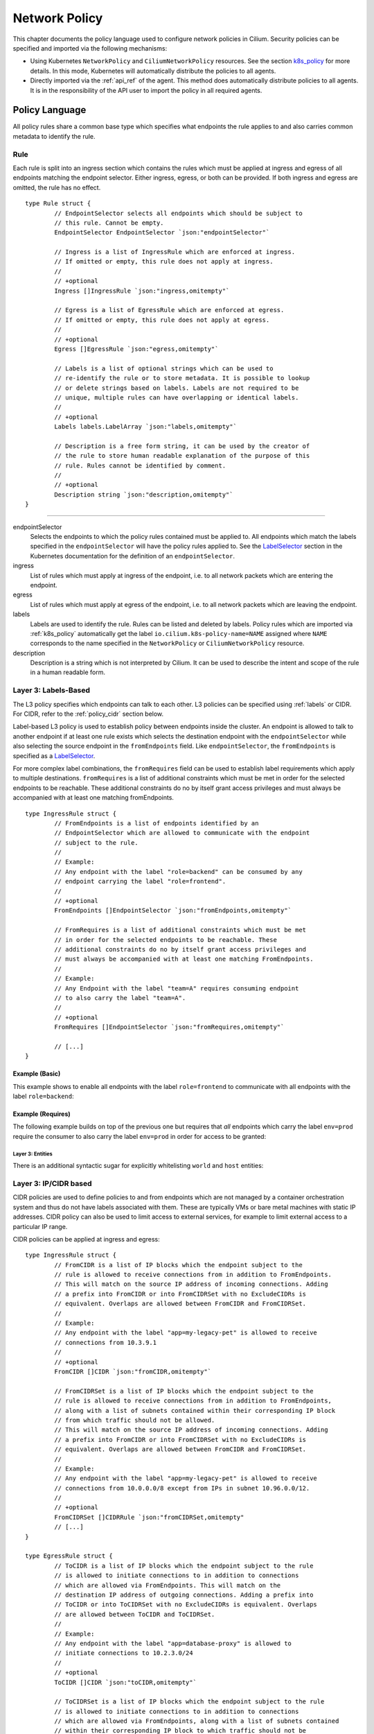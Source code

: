 .. _policy_guide:

##############
Network Policy
##############

This chapter documents the policy language used to configure network policies
in Cilium. Security policies can be specified and imported via the following
mechanisms:

* Using Kubernetes ``NetworkPolicy`` and ``CiliumNetworkPolicy`` resources. See
  the section k8s_policy_ for more details. In this mode, Kubernetes will
  automatically distribute the policies to all agents.

* Directly imported via the :ref:`api_ref` of the agent. This method does
  automatically distribute policies to all agents. It is in the responsibility
  of the API user to import the policy in all required agents.

.. versionadded:: future
   Use of the KVstore to distribute security policies is on the roadmap but has
   not been implemented yet.

***************
Policy Language
***************

All policy rules share a common base type which specifies what endpoints the
rule applies to and also carries common metadata to identify the rule.

Rule
====

Each rule is split into an ingress section which contains the rules which must
be applied at ingress and egress of all endpoints matching the endpoint
selector.  Either ingress, egress, or both can be provided. If both ingress and
egress are omitted, the rule has no effect.

::

        type Rule struct {
                // EndpointSelector selects all endpoints which should be subject to
                // this rule. Cannot be empty.
                EndpointSelector EndpointSelector `json:"endpointSelector"`

                // Ingress is a list of IngressRule which are enforced at ingress.
                // If omitted or empty, this rule does not apply at ingress.
                //
                // +optional
                Ingress []IngressRule `json:"ingress,omitempty"`

                // Egress is a list of EgressRule which are enforced at egress.
                // If omitted or empty, this rule does not apply at egress.
                //
                // +optional
                Egress []EgressRule `json:"egress,omitempty"`

                // Labels is a list of optional strings which can be used to
                // re-identify the rule or to store metadata. It is possible to lookup
                // or delete strings based on labels. Labels are not required to be
                // unique, multiple rules can have overlapping or identical labels.
                //
                // +optional
                Labels labels.LabelArray `json:"labels,omitempty"`

                // Description is a free form string, it can be used by the creator of
                // the rule to store human readable explanation of the purpose of this
                // rule. Rules cannot be identified by comment.
                //
                // +optional
                Description string `json:"description,omitempty"`
        }

----

endpointSelector
  Selects the endpoints to which the policy rules contained must be applied to.
  All endpoints which match the labels specified in the ``endpointSelector``
  will have the policy rules applied to. See the LabelSelector_ section in the
  Kubernetes documentation for the definition of an ``endpointSelector``.

ingress
  List of rules which must apply at ingress of the endpoint, i.e. to all
  network packets which are entering the endpoint.

egress
  List of rules which must apply at egress of the endpoint, i.e. to all network
  packets which are leaving the endpoint.

labels
  Labels are used to identify the rule. Rules can be listed and deleted by
  labels. Policy rules which are imported via :ref:`k8s_policy` automatically
  get the label ``io.cilium.k8s-policy-name=NAME`` assigned where ``NAME``
  corresponds to the name specified in the ``NetworkPolicy`` or
  ``CiliumNetworkPolicy`` resource.

description
  Description is a string which is not interpreted by Cilium. It can be used to
  describe the intent and scope of the rule in a human readable form.

Layer 3: Labels-Based
=====================

The L3 policy specifies which endpoints can talk to each other. L3 policies can
be specified using :ref:`labels` or CIDR. For CIDR, refer to the
:ref:`policy_cidr` section below.

Label-based L3 policy is used to establish policy between endpoints inside the
cluster. An endpoint is allowed to talk to another endpoint if at least one
rule exists which selects the destination endpoint with the
``endpointSelector`` while also selecting the source endpoint in the
``fromEndpoints`` field. Like ``endpointSelector``, the ``fromEndpoints`` is
specified as a LabelSelector_.

For more complex label combinations, the ``fromRequires`` field can be used to
establish label requirements which apply to multiple destinations.
``fromRequires`` is a list of additional constraints which must be met in order
for the selected endpoints to be reachable. These additional constraints do no
by itself grant access privileges and must always be accompanied with at least
one matching fromEndpoints.

::

        type IngressRule struct {
                // FromEndpoints is a list of endpoints identified by an
                // EndpointSelector which are allowed to communicate with the endpoint
                // subject to the rule.
                //
                // Example:
                // Any endpoint with the label "role=backend" can be consumed by any
                // endpoint carrying the label "role=frontend".
                //
                // +optional
                FromEndpoints []EndpointSelector `json:"fromEndpoints,omitempty"`

                // FromRequires is a list of additional constraints which must be met
                // in order for the selected endpoints to be reachable. These
                // additional constraints do no by itself grant access privileges and
                // must always be accompanied with at least one matching FromEndpoints.
                //
                // Example:
                // Any Endpoint with the label "team=A" requires consuming endpoint
                // to also carry the label "team=A".
                //
                // +optional
                FromRequires []EndpointSelector `json:"fromRequires,omitempty"`

                // [...]
        }

Example (Basic)
---------------

This example shows to enable all endpoints with the label ``role=frontend`` to
communicate with all endpoints with the label ``role=backend``:

.. only:: html

   .. tabs::
     .. group-tab:: JSON

        .. literalinclude:: ../examples/policies/l3.json
     .. group-tab:: YAML

        .. literalinclude:: ../examples/policies/l3.yaml

.. only:: epub or latex

        .. literalinclude:: ../examples/policies/l3.json

Example (Requires)
------------------

The following example builds on top of the previous one but requires that *all*
endpoints which carry the label ``env=prod`` require the consumer to also carry
the label ``env=prod`` in order for access to be granted:

.. only:: html

   .. tabs::
     .. group-tab:: JSON

        .. literalinclude:: ../examples/policies/requires.json
     .. group-tab:: YAML

        .. literalinclude:: ../examples/policies/requires.yaml

.. only:: epub or latex

        .. literalinclude:: ../examples/policies/requires.json

.. _policy_cidr:

Layer 3: Entities
~~~~~~~~~~~~~~~~~

There is an additional syntactic sugar for explicitly whitelisting ``world`` and ``host`` entities:

.. only:: html

   .. tabs::
     .. group-tab:: JSON

        .. literalinclude:: ../examples/policies/entities.json
     .. group-tab:: YAML

        .. literalinclude:: ../examples/policies/entities.yaml

.. only:: epub or latex

        .. literalinclude:: ../examples/policies/entities.json

Layer 3: IP/CIDR based
======================

CIDR policies are used to define policies to and from endpoints which are not
managed by a container orchestration system and thus do not have labels
associated with them. These are typically VMs or bare metal machines with
static IP addresses. CIDR policy can also be used to limit access to external
services, for example to limit external access to a particular IP range.

CIDR policies can be applied at ingress and egress:

::

        type IngressRule struct {
                // FromCIDR is a list of IP blocks which the endpoint subject to the
                // rule is allowed to receive connections from in addition to FromEndpoints.
                // This will match on the source IP address of incoming connections. Adding
                // a prefix into FromCIDR or into FromCIDRSet with no ExcludeCIDRs is
                // equivalent. Overlaps are allowed between FromCIDR and FromCIDRSet.
                //
                // Example:
                // Any endpoint with the label "app=my-legacy-pet" is allowed to receive
                // connections from 10.3.9.1
                //
                // +optional
                FromCIDR []CIDR `json:"fromCIDR,omitempty"`
                
                // FromCIDRSet is a list of IP blocks which the endpoint subject to the
                // rule is allowed to receive connections from in addition to FromEndpoints,
                // along with a list of subnets contained within their corresponding IP block
                // from which traffic should not be allowed.
                // This will match on the source IP address of incoming connections. Adding
                // a prefix into FromCIDR or into FromCIDRSet with no ExcludeCIDRs is
                // equivalent. Overlaps are allowed between FromCIDR and FromCIDRSet.
                //
                // Example:
                // Any endpoint with the label "app=my-legacy-pet" is allowed to receive
                // connections from 10.0.0.0/8 except from IPs in subnet 10.96.0.0/12.
                //
                // +optional
                FromCIDRSet []CIDRRule `json:"fromCIDRSet,omitempty"
                // [...]
        }

        type EgressRule struct {
                // ToCIDR is a list of IP blocks which the endpoint subject to the rule
                // is allowed to initiate connections to in addition to connections
                // which are allowed via FromEndpoints. This will match on the
                // destination IP address of outgoing connections. Adding a prefix into
                // ToCIDR or into ToCIDRSet with no ExcludeCIDRs is equivalent. Overlaps
                // are allowed between ToCIDR and ToCIDRSet.
                //
                // Example:
                // Any endpoint with the label "app=database-proxy" is allowed to
                // initiate connections to 10.2.3.0/24
                //
                // +optional
                ToCIDR []CIDR `json:"toCIDR,omitempty"`
                
                // ToCIDRSet is a list of IP blocks which the endpoint subject to the rule
                // is allowed to initiate connections to in addition to connections
                // which are allowed via FromEndpoints, along with a list of subnets contained
                // within their corresponding IP block to which traffic should not be
                // allowed. This will match on the destination IP address of outgoing
                // connections. Adding a prefix into ToCIDR or into ToCIDRSet with no
                // ExcludeCIDRs is equivalent. Overlaps are allowed between ToCIDR and
                // ToCIDRSet.
                //
                // Example:
                // Any endpoint with the label "app=database-proxy" is allowed to
                // initiate connections to 10.2.3.0/24 except from IPs in subnet 10.2.3.0/28.
                //
                // +optional
                ToCIDRSet []CIDRRule `json:"toCIDRSet,omitempty"`
                // [...]
        }


fromCIDR
  List of source prefixes/CIDRs that are allowed to talk to all endpoints
  selected by the ``endpointSelector``. Note that this list is **in addition**
  to the ``fromEndpoints`` specified. It is not required to allow the IPs of
  endpoints if the endpoints are already allowed to communicate based on
  ``fromEndpoints`` rules.

fromCIDRSet
  List of source prefixes/CIDRs that are allowed to talk to all endpoints
  selected by the ``endpointSelector``, along with an optional list of
  prefixes/CIDRs per source prefix/CIDR that are subnets of the source
  prefix/CIDR from which communication is not allowed. Like ``fromCIDR``
  it is not required to list the IPs of endpoints if the endpoints are
  already allowed to communicate based on ``fromEndpoints`` rules.

toCIDR:
  List of destination prefixes/CIDRs that endpoints selected by
  ``endpointSelector`` are allowed to talk to. Note that endpoints which are
  selected by a ``fromEndpoints`` are automatically allowed to talk to their
  respective destination endpoints. It is not required to list the IP of
  destination endpoints.

toCIDRSet
  List of destination prefixes/CIDRs that are allowed to talk to all endpoints
  selected by the ``endpointSelector``, along with an optional list of
  prefixes/CIDRs per source prefix/CIDR that are subnets of the destination
  prefix/CIDR to which communication is not allowed. Like toCIDR, it is not
  required to list the IPs of destination endpoints if they are already
  selected by a ``fromEndpoints``.

Example
-------

This example shows how to allow all endpoints with the label ``app=myService``
to talk to the external IP ``20.1.1.1``, as well as the CIDR prefix ``10.0.0.0/8``,
but not CIDR prefix ``10.96.0.0/12``

.. only:: html

   .. tabs::
     .. group-tab:: JSON

        .. literalinclude:: ../examples/policies/cidr.json
     .. group-tab:: YAML

        .. literalinclude:: ../examples/policies/cidr.yaml

.. only:: epub or latex

        .. literalinclude:: ../examples/policies/cidr.json

Layer 3: Services
~~~~~~~~~~~~~~~~~

Services running in your cluster can be whitelisted in Egress rules. Currently only headless
Kubernetes services defined by their name and namespace are supported. More documentation on HeadlessServices_.
Future versions of Cilium will support specifying non Kubernetes services and services which are backed by pods.

::

        type EgressRule struct {
                // [...]
                // ToServices is a list of services to which the endpoint subject
                // to the rule is allowed to initiate connections.
                ToServices []Service `json:"toServices,omitempty"`
                // [...]
        }

        type Service struct {
            // [...]
            // K8sService selects service by name and namespace pair
            K8sService K8sServiceNamespace `json:"k8sService,omitempty"`
        }

        type K8sServiceNamespace struct {
            ServiceName string `json:"serviceName,omitempty"`
            Namespace   string `json:"namespace,omitempty"`
        }


Example
-------

This example shows how to allow all endpoints with the label ``id=app2``
to talk to all endpoints of kubernetes service ``myservice`` in kubernetes
namespace ``default``. Note that ``myservice`` needs to be a headless service
for this policy to take effect.

.. only:: html

   .. tabs::
     .. group-tab:: JSON

        .. literalinclude:: ../examples/policies/service.json
     .. group-tab:: YAML

        .. literalinclude:: ../examples/policies/service.yaml

.. only:: epub or latex

        .. literalinclude:: ../examples/policies/service.json

Example (empty toServices rule)
-------------------------------

When ``toServices`` doesn't have any services specified or the rules are empty
the policy doesn't have any effect.

.. only:: html

   .. tabs::
     .. group-tab:: JSON

        .. literalinclude:: ../examples/policies/service-empty.json
     .. group-tab:: YAML

        .. literalinclude:: ../examples/policies/service-empty.yaml

.. only:: epub or latex

        .. literalinclude:: ../examples/policies/service-empty.json

.. _policy_l4:

Layer 4: Ports
==============

L4 policy can be specified in addition to L3 policies. It restricts the ability
of an endpoint to emit and/or receive packets on a particular port using a
particular protocol. If no L4 policy is specified for an endpoint, that
endpoint is allowed to send and receive on all L4 ports and protocols.

L4 policy can be specified at both ingress and egress using the `toPorts`
field::

        type IngressRule struct {
                // ToPorts is a list of destination ports identified by port number and
                // protocol which the endpoint subject to the rule is allowed to
                // receive connections on.
                //
                // Example:
                // Any endpoint with the label "app=httpd" can only accept incoming
                // connections on port 80/tcp.
                //
                // +optional
                ToPorts []PortRule `json:"toPorts,omitempty"`

                // [...]
        }

        type EgressRule struct {
                // ToPorts is a list of destination ports identified by port number and
                // protocol which the endpoint subject to the rule is allowed to
                // connect to.
                //
                // Example:
                // Any endpoint with the label "role=frontend" is allowed to initiate
                // connections to destination port 8080/tcp
                //
                // +optional
                ToPorts []PortRule `json:"toPorts,omitempty"`

                // [...]
        }

The ``toPorts`` field takes a ``PortProtocol`` structure which is defined as follows::

        // PortProtocol specifies an L4 port with an optional transport protocol
        type PortProtocol struct {
                // Port is an L4 port number. For now the string will be strictly
                // parsed as a single uint16. In the future, this field may support
                // ranges in the form "1024-2048
                Port string `json:"port"`

                // Protocol is the L4 protocol. If omitted or empty, any protocol
                // matches. Accepted values: "TCP", "UDP", ""/"ANY"
                //
                // Matching on ICMP is not supported.
                //
                // +optional
                Protocol string `json:"protocol,omitempty"`
        }

.. note:: There is currently a max limit of 40 ports. This might change in the
          future when support for ranges is added.

Example (L4)
------------

The following rule limits all endpoints with the label ``app=myService`` to
only be able to emit packets using TCP on port 80:

.. only:: html

   .. tabs::
     .. group-tab:: JSON

        .. literalinclude:: ../examples/policies/l4.json
     .. group-tab:: YAML

        .. literalinclude:: ../examples/policies/l4.yaml

.. only:: epub or latex

        .. literalinclude:: ../examples/policies/l4.json

Example (Combining Labels + L4)
-------------------------------

This example enables all endpoints with the label ``role=frontend`` to
communicate with all endpoints with the label ``role=backend``, but they must
communicate using using TCP on port 80:

.. only:: html

   .. tabs::
     .. group-tab:: JSON

        .. literalinclude:: ../examples/policies/l3_l4_combined.json
     .. group-tab:: YAML

        .. literalinclude:: ../examples/policies/l3_l4_combined.yaml

.. only:: epub or latex

        .. literalinclude:: ../examples/policies/l3_l4_combined.json

Example (Multiple Rules with Labels, L4)
----------------------------------------

This example is similar to the previous, but rather than restricting
communication to only endpoints communicating over TCP on port 80 from
``role=frontend``, it allows all traffic from endpoints with the label
``role=frontend`` to reach ``role=backend``, *as well as* traffic from any
endpoint that is communicating over TCP on port 80:

.. only:: html

   .. tabs::
     .. group-tab:: JSON

        .. literalinclude:: ../examples/policies/multi_rule.json
     .. group-tab:: YAML

        .. literalinclude:: ../examples/policies/multi_rule.yaml

.. only:: epub or latex

        .. literalinclude:: ../examples/policies/multi_rule.json

Layer 7
=======

Layer 7 policy rules are embedded into policy_l4_ rules and can be specified
for ingress and egress. The ``L7Rules`` structure is a base type containing an
enumeration of protocol specific fields.

Each member consists of a list of application protocol rules. An Layer 7
request is permitted if at least one of the rules matches. If no rules are
specified, then all traffic is permitted.

The structure is implemented as a union, i.e. only one member field can be used
per port. If multiple ``toPorts`` rules with identical ``PortProtocol`` select
an overlapping list of endpoints, then the Layer 7 rules are combined together
if they are of the same type. If the type differs, the policy is rejected.

::

        // L7Rules is a union of port level rule types. Mixing of different port
        // level rule types is disallowed, so exactly one of the following must be set.
        // If none are specified, then no additional port level rules are applied.
        type L7Rules struct {
                // HTTP specific rules.
                //
                // +optional
                HTTP []PortRuleHTTP `json:"http,omitempty"`

                // Kafka-specific rules.
                //
                // +optional
                Kafka []PortRuleKafka `json:"kafka,omitempty"`
        }

Unlike Layer 3 and Layer 4 policies, violation of Layer 7 rules does not result
in packet drops. Instead, if possible, an application protocol specific access
denied message is crafted and returned, e.g. an *HTTP 403 access denied* is
sent back for HTTP requests which violate the policy.

HTTP
----

::

        // PortRuleHTTP is a list of HTTP protocol constraints. All fields are
        // optional, if all fields are empty or missing, the rule does not have any
        // effect.
        //
        // All fields of this type are extended POSIX regex as defined by IEEE Std
        // 1003.1, (i.e this follows the egrep/unix syntax, not the perl syntax)
        // matched against the path of an incoming request. Currently it can contain
        // characters disallowed from the conventional "path" part of a URL as defined
        // by RFC 3986.
        type PortRuleHTTP struct {
                // Path is an extended POSIX regex matched against the path of a
                // request. Currently it can contain characters disallowed from the
                // conventional "path" part of a URL as defined by RFC 3986. Paths must
                // begin with a '/'.
                //
                // If omitted or empty, all paths are all allowed.
                //
                // +optional
                Path string `json:"path,omitempty" protobuf:"bytes,1,opt,name=path"`

                // Method is an extended POSIX regex matched against the method of a
                // request, e.g. "GET", "POST", "PUT", "PATCH", "DELETE", ...
                //
                // If omitted or empty, all methods are allowed.
                //
                // +optional
                Method string `json:"method,omitempty" protobuf:"bytes,1,opt,name=method"`

                // Host is an extended POSIX regex matched against the host header of a
                // request, e.g. "foo.com"
                //
                // If omitted or empty, the value of the host header is ignored.
                //
                // +optional
                Host string `json:"host,omitempty" protobuf:"bytes,1,opt,name=method"`

                // Headers is a list of HTTP headers which must be present in the
                // request. If omitted or empty, requests are allowed regardless of
                // headers present.
                //
                // +optional
                Headers []string `json:"headers,omitempty"`
        }

Path
  When specified, the path field of the request must match the regular
  expression specified.

Method
  When specified, the method name of the request must match the regular
  expression specified.

Host
  When specified, the host field of the request must match the regular
  expression specified.

Headers
  When specified, the request must contain all the headers specified in the
  list.

Example (HTTP)
~~~~~~~~~~~~~~

The following example limits all endpoints which carry the labels
``app=myService`` to only be able to receive packets on port 80 using TCP.
While communicating on this port, the only API endpoints allowed will be ``GET
/path1`` and ``PUT /path2`` with the HTTP header ``X-My_header`` set to
``true``:

.. only:: html

   .. tabs::
     .. group-tab:: JSON

        .. literalinclude:: ../examples/policies/http.json
     .. group-tab:: YAML

        .. literalinclude:: ../examples/policies/http.yaml

.. only:: epub or latex

        .. literalinclude:: ../examples/policies/http.json


Kafka (Tech Preview)
--------------------

.. note:: Kafka support is currently in tech preview phase. Tech preview is
          functionality that has recently been added and had limited user
          exposure so far.

::

        // PortRuleKafka is a list of Kafka protocol constraints. All fields are
        // optional, if all fields are empty or missing, the rule will match all
        // Kafka messages.
        type PortRuleKafka struct {
                // APIVersion is the version matched against the api version of the
                // Kafka message. If set, it has to be a string representing a positive
                // integer.
                //
                // If omitted or empty, all versions are allowed.
                //
                // +optional
                APIVersion string `json:"apiVersion,omitempty"`

                // APIKey is a case-insensitive string matched against the key of a
                // request, e.g. "produce", "fetch", "createtopic", "deletetopic", et al
                // Reference: https://kafka.apache.org/protocol#protocol_api_keys
                //
                // If omitted or empty, all keys are allowed.
                //
                // +optional
                APIKey string `json:"apiKey,omitempty"`

                // ClientID is the client identifier as provided in the request.
                //
                // From Kafka protocol documentation:
                // This is a user supplied identifier for the client application. The
                // user can use any identifier they like and it will be used when
                // logging errors, monitoring aggregates, etc. For example, one might
                // want to monitor not just the requests per second overall, but the
                // number coming from each client application (each of which could
                // reside on multiple servers). This id acts as a logical grouping
                // across all requests from a particular client.
                //
                // If omitted or empty, all client identifiers are allowed.
                //
                // +optional
                ClientID string `json:"clientID,omitempty"`

                // Topic is the topic name contained in the message. If a Kafka request
                // contains multiple topics, then all topics must be allowed or the
                // message will be rejected.
                //
                // This constraint is ignored if the matched request message type
                // doesn't contain any topic. Maximum size of Topic can be 249
                // characters as per recent Kafka spec and allowed characters are
                // a-z, A-Z, 0-9, -, . and _
                // Older Kafka versions had longer topic lengths of 255, but in Kafka 0.10
                // version the length was changed from 255 to 249. For compatibility
                // reasons we are using 255
                //
                // If omitted or empty, all topics are allowed.
                //
                // +optional
                Topic string `json:"topic,omitempty"`
        }

Kafka Example
~~~~~~~~~~~~~

.. only:: html

   .. tabs::
     .. group-tab:: JSON

        .. literalinclude:: ../examples/policies/kafka.json
     .. group-tab:: YAML

        .. literalinclude:: ../examples/policies/kafka.yaml

.. only:: epub or latex

        .. literalinclude:: ../examples/policies/kafka.json


************
Integrations
************

.. _k8s_policy:

Kubernetes
==========

If you are running Cilium on Kubernetes, you can benefit from the native
support of network security policies. In this mode, Kubernetes is responsible
for distributing the policies across all nodes and Cilium will automatically
apply the policies. Two formats are available to configure network policies
natively with Kubernetes:

- The standard NetworkPolicy_ resource which at the time of this writing,
  supports to specify L3/L4 ingress policies. See the official Kubernetes
  documentation on NetworkPolicy_ for details on how to specify such policies.

- The extended ``CiliumNetworkPolicy`` format which is available as a
  ThirdPartyResource_ and CustomResourceDefinition_ which supports to
  specify L3/L4/L7 policies at both ingress and egress.


JSON specification for ``CiliumNetworkPolicy``:

::

        // CiliumNetworkPolicy is a Kubernetes third-party resource with an
        // extended version of NetworkPolicy
        type CiliumNetworkPolicy struct {
                metav1.TypeMeta `json:",inline"`
                // +optional
                Metadata metav1.ObjectMeta `json:"metadata"`

                // Spec is the desired Cilium specific rule specification.
                Spec *api.Rule `json:"spec,omitempty"`

                // Specs is a list of desired Cilium specific rule specification.
                Specs api.Rules `json:"specs,omitempty"`
        }

A ``CiliumNetworkPolicy`` can contain either a single rule (``Spec``) or a list
of rules (``Specs``). If a list of rules are specified, all rules will be added
and removed atomically.  This is useful if multiple rules depend on each other
and may not be applied independently.

The ``Spec`` respectively ``Specs`` field refers to a standard Cilium Policy
Rule.

Example (Single Rule)
---------------------

The following example allows all prod-labeled pods to access ``/public`` HTTP
endpoint on service-labeled.

.. only:: html

   .. tabs::
     .. group-tab:: JSON

        .. literalinclude:: ../examples/policies/l7.json
     .. group-tab:: YAML

        .. literalinclude:: ../examples/policies/l7.yaml

.. only:: epub or latex

        .. literalinclude:: ../examples/policies/l7.json


Example (Multiple Rules)
------------------------

This example builds on previous example to show how to define multiple policy specs
in single rule. Added spec allows production pods to POST requests to ``external-service.org``.

.. only:: html

   .. tabs::
     .. group-tab:: JSON

        .. literalinclude:: ../examples/policies/l7_multi.json
     .. group-tab:: YAML

        .. literalinclude:: ../examples/policies/l7_multi.yaml

.. only:: epub or latex

        .. literalinclude:: ../examples/policies/l7_multi.json


***********************
Policy Enforcement Mode
***********************

Whether an endpoint accepts traffic from any source is dependent upon the
configuration for policy enforcement in the daemon. 

Policy enforcement is configurable at runtime by running:

.. code:: bash

    cilium config PolicyEnforcement={default,always,never}

If you want to have a certain policy enforcement configuration value at
launch-time , you can provide the following flag when you launch the Cilium
daemon:

.. code:: bash

    enable-policy={default,always,never}

Cilium has three different modes for policy enforcement:

* **default**

This is the behavior for policy enforcement when Cilium is launched without
any specified value for policy enforcement configuration. It is based off of
Kubernetes_ behavior for allowing traffic from outside sources. Specifically,
by default, endpoints receive traffic from any source (policy enforcement is
disabled for endpoints). When a policy rule is added to Cilium that selects an
endpoint, the endpoint will not allow traffic except that which is specified
by the rule (policy enforcement is enabled).

* **always**

With this mode, policy enforcement is enabled on all endpoints, even if no
rules select specific endpoints.
 
* **never**

With this mode, policy enforcement is disabled on all endpoints, even if rules
do select specific endpoints. In other words, all traffic is allowed from any
source with respect to an endpoint.

.. _policy_tracing:

**************
Policy Tracing
**************

If Cilium is allowing / denying connections in a way that is not aligned with the
intent of your Cilium Network policy, there is an easy way to
verify if and what policy rules apply between two
endpoints. The following example shows how to use ``cilium policy trace`` to
simulate a policy decision from an endpoint with the label ``id.curl`` to an
endpoint with the label ``id.http`` on port 80:

.. code:: bash

    $ cilium policy trace -s id.curl -d id.httpd --dport 80
    Tracing From: [container:id.curl] => To: [container:id.httpd] Ports: [80/any]
    * Rule {"matchLabels":{"any:id.httpd":""}}: selected
        Allows from labels {"matchLabels":{"any:id.curl":""}}
          Found all required labels
            Rule restricts traffic to specific L4 destinations; deferring policy decision to L4 policy stage
    1/1 rules selected
    Found no allow rule
    Label verdict: undecided

    Resolving egress port policy for [container:id.curl]
    * Rule {"matchLabels":{"any:id.curl":""}}: selected
      Allows Egress port [{80 tcp}]
        Found all required labels
    1/1 rules selected
    Found allow rule
    L4 egress verdict: allowed

    Resolving ingress port policy for [container:id.httpd]
    * Rule {"matchLabels":{"any:id.httpd":""}}: selected
      Allows Ingress port [{80 tcp}]
        Found all required labels
    1/1 rules selected
    Found allow rule
    L4 ingress verdict: allowed

    Final verdict: ALLOWED

.. _NetworkPolicy: https://kubernetes.io/docs/concepts/services-networking/network-policies/

.. _ThirdPartyResource: https://kubernetes.io/docs/tasks/access-kubernetes-api/extend-api-third-party-resource/
.. _CustomResourceDefinition: https://kubernetes.io/docs/concepts/api-extension/custom-resources/#customresourcedefinitions
.. _LabelSelector: https://kubernetes.io/docs/concepts/overview/working-with-objects/labels/#label-selectors
.. _Kubernetes: https://kubernetes.io/docs/concepts/services-networking/network-policies/#isolated-and-non-isolated-pods
.. _HeadlessServices: https://kubernetes.io/docs/concepts/services-networking/service/#headless-services
